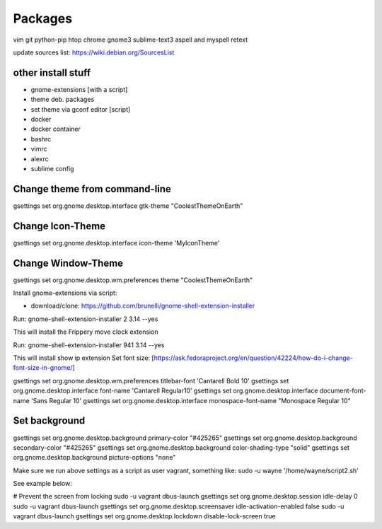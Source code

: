 ========
Packages
========

vim git python-pip htop chrome gnome3 sublime-text3 aspell and myspell retext


update sources list: https://wiki.debian.org/SourcesList

other install stuff
===================

- gnome-extensions [with a script]
- theme deb. packages
- set theme via gconf editor [script]
- docker
- docker container
- bashrc
- vimrc
- alexrc
- sublime config

Change theme from command-line
==============================

gsettings set org.gnome.desktop.interface gtk-theme "CoolestThemeOnEarth"

Change Icon-Theme
=================

gsettings set org.gnome.desktop.interface icon-theme 'MyIconTheme'

Change Window-Theme
===================

gsettings set org.gnome.desktop.wm.preferences theme "CoolestThemeOnEarth"

Install gnome-extensions via script:

- download/clone: https://github.com/brunelli/gnome-shell-extension-installer

Run: gnome-shell-extension-installer 2 3.14 --yes

This will install the Frippery move clock extension

Run: gnome-shell-extension-installer 941 3.14 --yes

This will install show ip extension
Set font size:
[https://ask.fedoraproject.org/en/question/42224/how-do-i-change-font-size-in-gnome/]

gsettings set org.gnome.desktop.wm.preferences titlebar-font 'Cantarell Bold 10'
gsettings set org.gnome.desktop.interface font-name 'Cantarell Regular10'
gsettings set org.gnome.desktop.interface document-font-name 'Sans Regular 10'
gsettings set org.gnome.desktop.interface monospace-font-name "Monospace Regular 10"

Set background
==============
gsettings set org.gnome.desktop.background primary-color "#425265"
gsettings set org.gnome.desktop.background secondary-color "#425265"
gsettings set org.gnome.desktop.background color-shading-type "solid"
gsettings set org.gnome.desktop.background picture-options "none"

Make sure we run above settings as a script as user vagrant, something like:
sudo -u wayne '/home/wayne/script2.sh' 

See example below:

# Prevent the screen from locking
sudo -u vagrant dbus-launch gsettings set org.gnome.desktop.session idle-delay 0
sudo -u vagrant dbus-launch gsettings set org.gnome.desktop.screensaver idle-activation-enabled false
sudo -u vagrant dbus-launch gsettings set org.gnome.desktop.lockdown disable-lock-screen true
